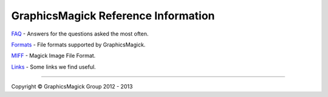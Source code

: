 .. -*- mode: rst -*-
.. This text is in reStucturedText format, so it may look a bit odd.
.. See http://docutils.sourceforge.net/rst.html for details.

====================================
GraphicsMagick Reference Information
====================================

.. _`FAQ` : FAQ.html
.. _Formats : formats.html
.. _MIFF : miff.html
.. _Links : links.html

`FAQ`_ - Answers for the questions asked the most often.

Formats_ - File formats supported by GraphicsMagick.

MIFF_ - Magick Image File Format.

Links_ - Some links we find useful.

--------------------------------------------------------------------------

.. |copy|   unicode:: U+000A9 .. COPYRIGHT SIGN

Copyright |copy| GraphicsMagick Group 2012 - 2013
